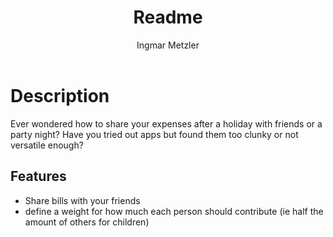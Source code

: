 #+title: Readme
#+author: Ingmar Metzler







* Description
Ever wondered how to share your expenses after a holiday with friends or a party night?
Have you tried out apps but found them too clunky or not versatile enough?
** Features
- Share bills with your friends
- define a weight for how much each person should contribute (ie half the amount of others for children)
